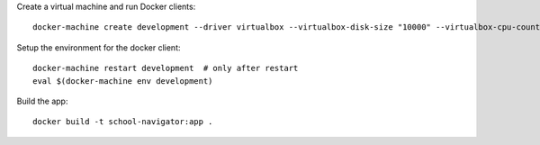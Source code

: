 Create a virtual machine and run Docker clients::

  docker-machine create development --driver virtualbox --virtualbox-disk-size "10000" --virtualbox-cpu-count 2 --virtualbox-memory "4096"

Setup the environment for the docker client::

  docker-machine restart development  # only after restart
  eval $(docker-machine env development)

Build the app::

  docker build -t school-navigator:app .
